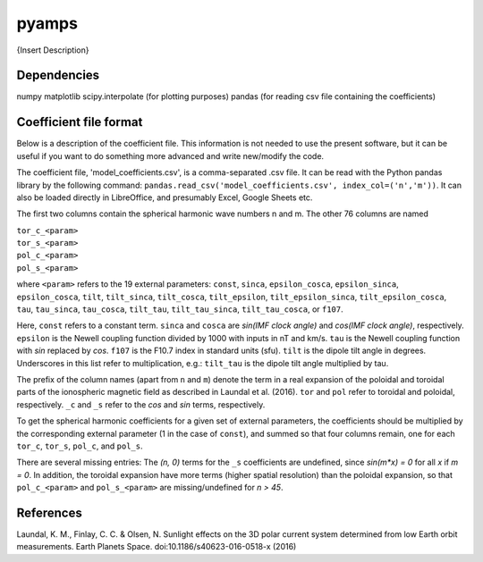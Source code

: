 pyamps
======

{Insert Description} 

Dependencies
------------
numpy
matplotlib
scipy.interpolate (for plotting purposes)
pandas (for reading csv file containing the coefficients)


Coefficient file format
-----------------------
Below is a description of the coefficient file. This information is not needed to use the present software, but it can be useful if you want to do something more advanced and write new/modify the code.

The coefficient file, 'model_coefficients.csv', is a comma-separated .csv file. It can be read with the Python pandas library by the following command: 
``pandas.read_csv('model_coefficients.csv', index_col=('n','m'))``. It can also be loaded directly in LibreOffice, and presumably Excel, Google Sheets etc.

The first two columns contain the spherical harmonic wave numbers n and m. The other 76 columns are named

| ``tor_c_<param>``
| ``tor_s_<param>``
| ``pol_c_<param>``
| ``pol_s_<param>``

where ``<param>`` refers to the 19 external parameters: ``const``, ``sinca``, ``epsilon_cosca``, ``epsilon_sinca``, ``epsilon_cosca``, ``tilt``, ``tilt_sinca``, ``tilt_cosca``, ``tilt_epsilon``, ``tilt_epsilon_sinca``, ``tilt_epsilon_cosca``, ``tau``, ``tau_sinca``, ``tau_cosca``, ``tilt_tau``, ``tilt_tau_sinca``, ``tilt_tau_cosca``, or ``f107``.

Here, ``const`` refers to a constant term. ``sinca`` and ``cosca`` are *sin(IMF clock angle)* and *cos(IMF clock angle)*, respectively. ``epsilon`` is the Newell coupling function divided by 1000 with inputs in nT and km/s. ``tau`` is the Newell coupling function with *sin* replaced by *cos*. ``f107`` is the F10.7 index in standard units (sfu). ``tilt`` is the dipole tilt angle in degrees. Underscores in this list refer to multiplication, e.g.: ``tilt_tau`` is the dipole tilt angle multiplied by tau. 

The prefix of the column names (apart from ``n`` and ``m``) denote the term in a real expansion of the poloidal and toroidal parts of the ionospheric magnetic field as described in Laundal et al. (2016). ``tor`` and ``pol`` refer to toroidal and poloidal, respectively. ``_c`` and ``_s`` refer to the *cos* and *sin* terms, respectively.

To get the spherical harmonic coefficients for a given set of external parameters, the coefficients should be multiplied by the corresponding external parameter (1 in the case of ``const``), and summed so that four columns remain, one for each ``tor_c``, ``tor_s``, ``pol_c``, and ``pol_s``. 

There are several missing entries: The *(n, 0)* terms for the ``_s`` coefficients are undefined, since *sin(m\*x) = 0* for all *x* if *m = 0*. In addition, the toroidal expansion have more terms (higher spatial resolution) than the poloidal expansion, so that ``pol_c_<param>`` and ``pol_s_<param>`` are missing/undefined for *n > 45*.



References
----------
Laundal, K. M., Finlay, C. C. & Olsen, N. Sunlight effects on the 3D polar current system determined from low Earth orbit measurements. Earth Planets Space. doi:10.1186/s40623-016-0518-x (2016)
